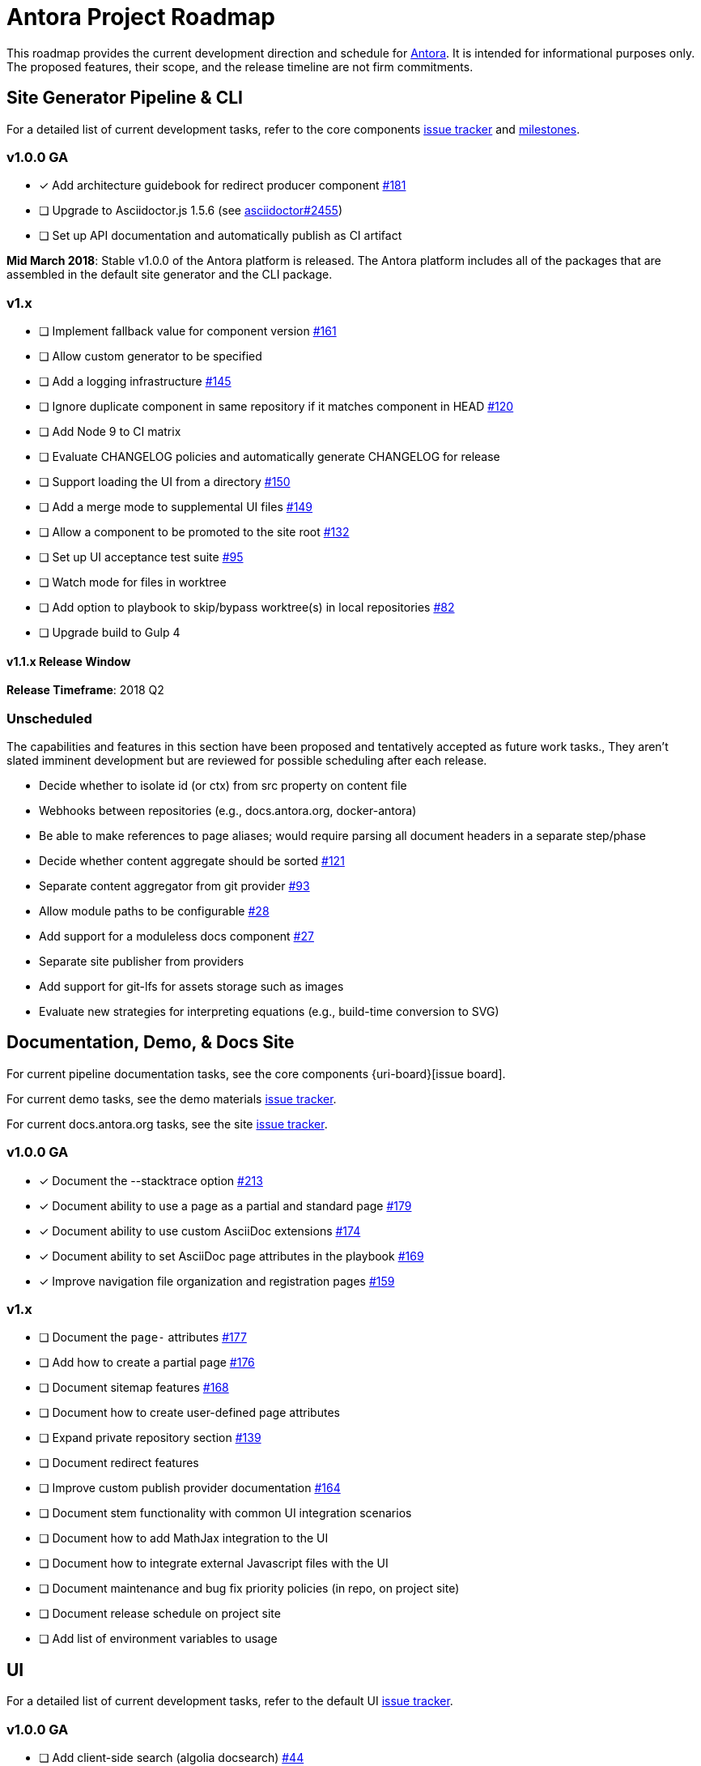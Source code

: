 = Antora Project Roadmap
// Settings:
ifdef::env-browser[]
:toc-title: Contents
:toclevels: 3
:toc:
endif::[]
// Project URIs:
:uri-home: https://antora.org
:uri-org: https://gitlab.com/antora
:uri-repo: {uri-org}/antora
:uri-issues: {uri-repo}/issues
:uri-milestones: {uri-repo}/milestones
:uri-changelog: {uri-repo}/blob/master/CHANGELOG.adoc
:uri-demo-issues: https://gitlab.com/groups/antora/demo/-/issues
:uri-docs-site-issues: {uri-org}/docs.antora.org/issues
:uri-ui-repo: {uri-org}/antora-ui-default
:uri-ui-issues: {uri-ui-repo}/issues

This roadmap provides the current development direction and schedule for {uri-home}[Antora].
It is intended for informational purposes only.
The proposed features, their scope, and the release timeline are not firm commitments.

== Site Generator Pipeline & CLI

For a detailed list of current development tasks, refer to the core components {uri-issues}[issue tracker] and {uri-milestones}[milestones].

=== v1.0.0 GA

* [x] Add architecture guidebook for redirect producer component {uri-issues}/181[#181]
* [ ] Upgrade to Asciidoctor.js 1.5.6 (see https://github.com/asciidoctor/asciidoctor/issues/2455#issuecomment-369465086[asciidoctor#2455])
* [ ] Set up API documentation and automatically publish as CI artifact
//* [ ] Pass algolia key in playbook

*Mid March 2018*: Stable v1.0.0 of the Antora platform is released.
The Antora platform includes all of the packages that are assembled in the default site generator and the CLI package.

=== v1.x

* [ ] Implement fallback value for component version {uri-issues}/161[#161]
* [ ] Allow custom generator to be specified
* [ ] Add a logging infrastructure {uri-issues}/145[#145]
* [ ] Ignore duplicate component in same repository if it matches component in HEAD {uri-issues}/120[#120]
* [ ] Add Node 9 to CI matrix
* [ ] Evaluate CHANGELOG policies and automatically generate CHANGELOG for release
* [ ] Support loading the UI from a directory {uri-issues}/150[#150]
* [ ] Add a merge mode to supplemental UI files {uri-issues}/149[#149]
* [ ] Allow a component to be promoted to the site root {uri-issues}/132[#132]
* [ ] Set up UI acceptance test suite {uri-issues}/95[#95]
* [ ] Watch mode for files in worktree
* [ ] Add option to playbook to skip/bypass worktree(s) in local repositories {uri-issues}/82[#82]
* [ ] Upgrade build to Gulp 4

==== v1.1.x Release Window

*Release Timeframe*: 2018 Q2

=== Unscheduled

The capabilities and features in this section have been proposed and tentatively accepted as future work tasks.,
They aren't slated imminent development but are reviewed for possible scheduling after each release.

* Decide whether to isolate id (or ctx) from src property on content file
* Webhooks between repositories (e.g., docs.antora.org, docker-antora)
* Be able to make references to page aliases; would require parsing all document headers in a separate step/phase
* Decide whether content aggregate should be sorted {uri-issues}/121[#121]
* Separate content aggregator from git provider {uri-issues}/93[#93]
* Allow module paths to be configurable {uri-issues}/28[#28]
* Add support for a moduleless docs component {uri-issues}/27[#27]
* Separate site publisher from providers
* Add support for git-lfs for assets storage such as images
* Evaluate new strategies for interpreting equations (e.g., build-time conversion to SVG)

== Documentation, Demo, & Docs Site

For current pipeline documentation tasks, see the core components {uri-board}[issue board].

For current demo tasks, see the demo materials {uri-demo-issues}[issue tracker].

For current docs.antora.org tasks, see the site {uri-docs-site-issues}[issue tracker].

=== v1.0.0 GA

* [x] Document the --stacktrace option {uri-issues}/213[#213]
* [x] Document ability to use a page as a partial and standard page {uri-issues}/179[#179]
* [x] Document ability to use custom AsciiDoc extensions {uri-issues}/174[#174]
* [x] Document ability to set AsciiDoc page attributes in the playbook {uri-issues}/169[#169]
* [x] Improve navigation file organization and registration pages {uri-issues}/159[#159]

=== v1.x

* [ ] Document the `page-` attributes {uri-issues}/177[#177]
* [ ] Add how to create a partial page {uri-issues}/176[#176]
* [ ] Document sitemap features {uri-issues}/168[#168]
* [ ] Document how to create user-defined page attributes
* [ ] Expand private repository section {uri-issues}/139[#139]
* [ ] Document redirect features
* [ ] Improve custom publish provider documentation {uri-issues}/164[#164]
* [ ] Document stem functionality with common UI integration scenarios
* [ ] Document how to add MathJax integration to the UI
* [ ] Document how to integrate external Javascript files with the UI
* [ ] Document maintenance and bug fix priority policies (in repo, on project site)
* [ ] Document release schedule on project site
* [ ] Add list of environment variables to usage

== UI

For a detailed list of current development tasks, refer to the default UI {uri-ui-issues}[issue tracker].

=== v1.0.0 GA

* [ ] Add client-side search (algolia docsearch) {uri-ui-issues}/44[#44]
* [ ] IE 11 fixes
* [ ] Upgrade preview site sample content {uri-ui-issues}/20[#20]
* [ ] Cut stable release of default UI

=== v1.0.0

*Release Timeframe*: April 2018

=== v1.x

* [ ] Enable start number attribute for ordered lists {uri-ui-issues}/25[#25]
* [ ] Extract all colors into CSS variables {uri-ui-issues}/18[#18]
* [ ] Enable unordered list marker styles {uri-ui-issues}/26[#26]
* [ ] Create task list SVGs {uri-ui-issues}/31[#31]
* [ ] Upgrade build to Gulp 4
* [ ] Improve SVG options stability

== Completed Releases

See the {uri-changelog}[CHANGELOG] for a summary of notable changes by release.

=== v1.0.0-rc.1 (2018-03-27)

* [x] Add environment variables to UI model {uri-issues}/212[#212]
* [x] Create and compose 404 page if site.url is set in playbook {uri-issues}/207[#207]
* [x] Promote antoraVersion to top-level property in UI model
* [x] Pass down page ID properties to AsciiDoc document {uri-issues}/196[#196]
* [x] Fix 404 layout {uri-ui-issues}/47[UI #47]
* [x] Unexpected breadcrumb behavior with multiple versions of a component {uri-ui-issues}/46[UI #46]
* [x] Residual state causing nav menu to open unexpectedly when switching components {uri-ui-issues}/45[UI #45]
* [x] Enable Kotlin and Scala language support in highlight.js config (UI)
* [x] Enable nix language support in highlight.js config (UI)

=== v1.0.0-beta.3 (2018-03-23)

* [x] Pass Antora version to UI model as antoraVersion
* [x] Change ui.bundle to a category in the playbook schema (ui.bundle.url, ui.bundle.start_path, ui.bundle.snapshot) {uri-issues}/201[#201]
* [x] Rewrite main loop in aggregateContent to operate on unique URLs {uri-issues}/200[#200]
* [x] Use Asciidoctor.js public API where possible {uri-issues}/37[#37]
* [x] Correct branches, start page, and Demo examples in documentation {uri-issues}/205[#205]
* [x] _Demo_: Update Demo site playbook to use latest Antora features
* [x] _Demo_: Created two versions (v1.0 and v2.0) of Demo Component B to demonstrate the component selector drawer and page version selector in the default UI
* [x] Add Getting Help page {uri-issues}/204[#204]

=== v1.0.0-beta.2 (2018-03-13)

* [x] Add netlify redirect facility to redirect producer {uri-issues}/202[#202]
* [x] Set up CI build for Windows Server 2016 and Windows 10 {uri-issues}/199[#199]
* [x] Update CI image to use stretch version of Debian {uri-issues}/198[#198]
* [x] Document supported platforms and configurations {uri-issues}/197[#197]
* [x] Emit graceful error message when repository clone fails {uri-issues}/155[#155]
* [x] Fetch updates to content repositories upon request {uri-issues}/104[#104]

=== v1.0.0-beta.1 (2018-03-07)

* [x] Pass site start page to UI model which will link to home icon, if set {uri-issues}/193[#193]
* [x] Create Docker container for evaluating Antora {uri-issues}/162[#162]
* [x] Allow content to be aggregated from tags {uri-issues}/117[#117]
* [x] Document tag key and use case examples

*Early March 2018*: Feature-complete v1.0.0-beta.1 is released.
Subsequent betas may include minor API changes, bug fixes, and stability improvements.

=== 1.0.0-alpha.9 (2018-03-06)

* [x] Add clone status indicator {uri-issues}/183[#183]
* [x] Implement page redirect generator component {uri-issues}/182[#182]
* [x] Don't fail if start page cannot be resolved {uri-issues}/111[#111]

=== 1.0.0-alpha.8 (2018-02-27)

* [x] Add convertDocuments function to the document converter {uri-issues}/172[#172]
* [x] Interpret `~` symbol in the playbook file as home directory reference {uri-issues}/143[#143]
* [x] Store cache files under user's cache directory {uri-issues}/137[#137]
* [x] Improve sidebar block styles {uri-ui-issues}/27[UI #27]
* [x] Document cache {uri-issues}/137[#137]

=== 1.0.0-alpha.7 (2018-02-20)

* [x] Allow custom Asciidoctor extensions to be registered {uri-issues}/167[#167]
* [x] Add a require option to the CLI to preload modules {uri-issues}/166[#166]
* [x] Add AsciiDoc attribute configuration to playbook schema {uri-issues}/160[#160]
* [x] Enable ordered list numeration styles {uri-ui-issues}/24[#24]
* [x] Refine literal, listing, and example block title styles {uri-ui-issues}/22[#22]
* [x] Style keyboard UI macro {uri-ui-issues}/23[#23]
* [x] Improve component and module index page content {uri-issues}/156[#156]
* [x] Provide source URL configuration examples {uri-issues}/153[#153]
* [x] Document UI bundle configuration features {uri-issues}/152[#152]
* [x] _Docs Site:_ Set up supplemental UI files {uri-docs-site-issues}/4[#4]
* [x] _Docs Site:_ Connect Docs and project sites
* [x] Add page ID and xref anatomy diagrams {uri-issues}/76[#76]
* [x] Document release, versioning, and support policy {uri-issues}/14[#14]

=== 1.0.0-alpha.6 (2018-02-09)

* [x] Deep page reference that resolves to current page should produce same input as in-page reference {uri-issues}/158[#158]
* [x] Calculate repository URL correctly {uri-issues}/157[#157]
* [x] Fix default branch caching {uri-issues}/151[#151]
* [x] Provide capability to customize/override UI templates {uri-issues}/147[#147]
* [x] Pass site keys to UI model {uri-issues}/146[#146]
* [x] Improve error message when local workspace path cannot be found {uri-issues}/119[#119]
* [x] Set the edit URL property on files in the content catalog {uri-issues}/87[#87]
* [x] Style links in footer {uri-ui-issues}/40[UI #40]
* [x] Don't show edit the page link when page.editUrl is undefined {uri-ui-issues}/39[UI #39]
* [x] Don't include URL path when linking to current page {uri-ui-issues}/38[UI #38]
* [x] Add Google analytics tracking code when key is set in playbook {uri-ui-issues}/37[UI #37]
* [x] Open menu item in navigation when menu item is clicked {uri-ui-issues}/36[UI #36]
* [x] Add list-style none on inline (flex) lists {uri-ui-issues}/35[UI #35]
* [x] Look for in-page links anywhere in page {uri-ui-issues}/34[UI #34]
* [x] Fix menu scroll conflict with footer in Chrome {uri-ui-issues}/33[UI #33]
* [x] Display nav list titles in menu and breadcrumbs {uri-ui-issues}/28[UI #28]
* [x] Document AsciiDoc syntax {uri-issues}/148[#148], {uri-issues}/154[#154]
* [x] Document site configuration keys {uri-issues}/142[#142]
* [x] Document how to upgrade to latest Antora version {uri-issues}/140[#140]
* [x] Document page structure {uri-issues}/131[#131]
* [x] Document Windows installation instructions {uri-issues}/130[#130]
* [x] Document output provider and path features {uri-issues}/127[#127]
* [x] _Docs Site:_ Add site and UI keys to production playbook
* [x] _Docs Site_: Set up automatic deployment to GitLab pages for docs.antora.org {uri-docs-site-issues}/2[#2]

=== 1.0.0-alpha.5 (2018-02-01)

* [x] Allow start page to be specified for the site {uri-issues}/136[#136]
* [x] Architect and implement site mapper component {uri-issues}/108[#108], {uri-issues}/109[#109]
* [x] Resolve paths in playbook relative to playbook file {uri-issues}/105[#105]
* [x] Set up Antora chat room {uri-issues}/134[#134]

=== 1.0.0-alpha.4 (2018-01-28)

* [x] Set up CI build on Windows (AppVeyor) {uri-issues}/129[#129]
* [x] Set up automated releases {uri-issues}/7[#7]
* [x] Document release process

=== 1.0.0-alpha.3 (2018-01-28)

* [x] Document CLI commands and site, ui, and to-dir options {uri-issues}/126[#126]
* [x] Document playbook start_path {uri-issues}/112[#112]
* [x] Document component descriptor start_page {uri-issues}/110[#110]
* [x] Content aggregator should only discover branches, not tags {uri-issues}/107[#107]
* [x] Test and document evaluation install on Windows {uri-issues}/103[#103], {uri-issues}/128[#128]
* [x] Test and document evaluation install on macOS {uri-issues}/102[#102]
* [x] Allow current branch to be specified in playbook using a token {uri-issues}/84[#84]
* [x] Architect and implement site publisher component {uri-issues}/74[#74], {uri-issues}/122[#122]
* [x] _UI:_ Enable task list markers {uri-ui-issues}/29[#29]
* [x] _Docs Site:_ Add UI component to docs.antora.org playbook {uri-docs-site-issues}/3[#3]
* [x] _Docs Site:_ Set up docs.antora.org playbook {uri-docs-site-issues}/1[#1]
* [x] Set up documentation component for UI {uri-ui-issues}/19[#19]
